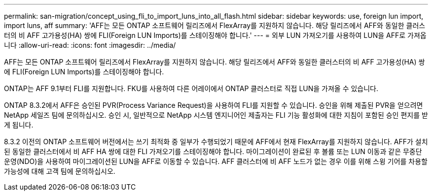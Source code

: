 ---
permalink: san-migration/concept_using_fli_to_import_luns_into_all_flash.html 
sidebar: sidebar 
keywords: use, foreign lun import, import luns, aff 
summary: 'AFF는 모든 ONTAP 소프트웨어 릴리즈에서 FlexArray를 지원하지 않습니다. 해당 릴리즈에서 AFF와 동일한 클러스터의 비 AFF 고가용성(HA) 쌍에 FLI(Foreign LUN Imports)를 스테이징해야 합니다.' 
---
= 외부 LUN 가져오기를 사용하여 LUN을 AFF로 가져옵니다
:allow-uri-read: 
:icons: font
:imagesdir: ../media/


[role="lead"]
AFF는 모든 ONTAP 소프트웨어 릴리즈에서 FlexArray를 지원하지 않습니다. 해당 릴리즈에서 AFF와 동일한 클러스터의 비 AFF 고가용성(HA) 쌍에 FLI(Foreign LUN Imports)를 스테이징해야 합니다.

ONTAP는 AFF 9.1부터 FLI를 지원합니다. FKU를 사용하여 다른 어레이에서 ONTAP 클러스터로 직접 LUN을 가져올 수 있습니다.

ONTAP 8.3.2에서 AFF은 승인된 PVR(Process Variance Request)을 사용하여 FLI를 지원할 수 있습니다. 승인을 위해 제출된 PVR을 얻으려면 NetApp 세일즈 팀에 문의하십시오. 승인 시, 일반적으로 NetApp 시스템 엔지니어인 제출자는 FLI 기능 활성화에 대한 지침이 포함된 승인 편지를 받게 됩니다.

8.3.2 이전의 ONTAP 소프트웨어 버전에서는 쓰기 최적화 중 일부가 수행되었기 때문에 AFF에서 현재 FlexArray를 지원하지 않습니다. AFF가 설치된 동일한 클러스터에서 비 AFF HA 쌍에 대한 FLI 가져오기를 스테이징해야 합니다. 마이그레이션이 완료된 후 볼륨 또는 LUN 이동과 같은 무중단 운영(NDO)을 사용하여 마이그레이션된 LUN을 AFF로 이동할 수 있습니다. AFF 클러스터에 비 AFF 노드가 없는 경우 이를 위해 스윙 기어를 차용할 가능성에 대해 고객 팀에 문의하십시오.
